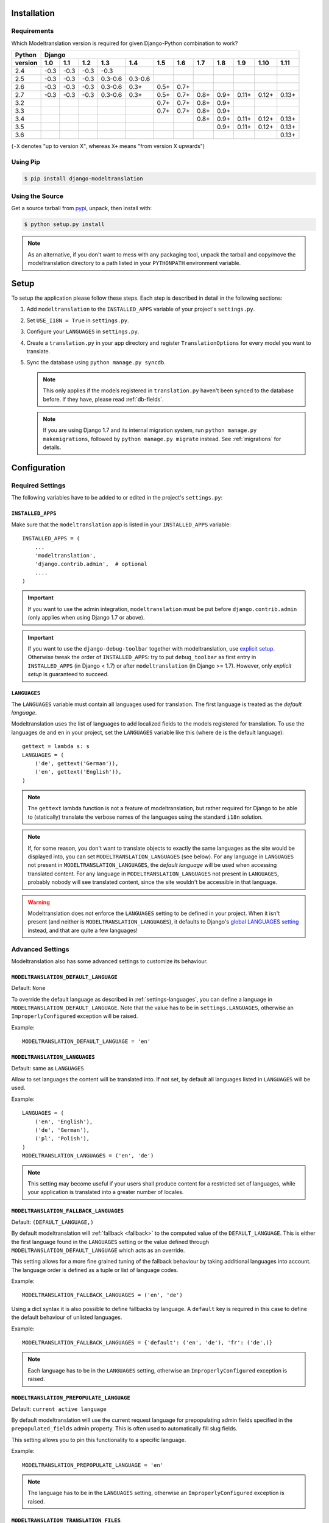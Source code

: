.. _installation:

Installation
============

Requirements
------------

Which Modeltranslation version is required for given Django-Python combination to work?

======= ==== ==== ==== ==== ==== ==== ==== ==== ==== ==== ==== ====
Python  Django
------- -----------------------------------------------------------
version 1.0  1.1  1.2  1.3  1.4  1.5  1.6  1.7  1.8  1.9  1.10 1.11
======= ==== ==== ==== ==== ==== ==== ==== ==== ==== ==== ==== ====
2.4     |u3| |u3| |u3| |u3|
2.5     |u3| |u3| |u3| |36| |36|
2.6     |u3| |u3| |u3| |36| |3|  |5|  |7|
2.7     |u3| |u3| |u3| |36| |3|  |5|  |7|  |8|  |9|  |11| |12| |13|
3.2                              |7|  |7|  |8|  |9|
3.3                              |7|  |7|  |8|  |9|
3.4                                        |8|  |9|  |11| |12| |13|
3.5                                             |9|  |11| |12| |13|
3.6                                                            |13|
======= ==== ==== ==== ==== ==== ==== ==== ==== ==== ==== ==== ====

(``-X`` denotes "up to version X", whereas ``X+`` means "from version X upwards")

.. |u3| replace:: -0.3
.. |3|  replace:: 0.3+
.. |36| replace:: 0.3-0.6
.. |5|  replace:: 0.5+
.. |7|  replace:: 0.7+
.. |8|  replace:: 0.8+
.. |9|  replace:: 0.9+
.. |11| replace:: 0.11+
.. |12| replace:: 0.12+
.. |13| replace:: 0.13+


Using Pip
---------

.. code-block:: console

    $ pip install django-modeltranslation


Using the Source
----------------

Get a source tarball from `pypi`_, unpack, then install with:

.. code-block:: console

    $ python setup.py install

.. note:: As an alternative, if you don't want to mess with any packaging tool,
          unpack the tarball and copy/move the modeltranslation directory
          to a path listed in your ``PYTHONPATH`` environment variable.

.. _pypi: http://pypi.python.org/pypi/django-modeltranslation/


Setup
=====

To setup the application please follow these steps. Each step is described
in detail in the following sections:

1. Add ``modeltranslation`` to the ``INSTALLED_APPS`` variable of your
   project's ``settings.py``.

2. Set ``USE_I18N = True`` in ``settings.py``.

3. Configure your ``LANGUAGES`` in ``settings.py``.

4. Create a ``translation.py`` in your app directory and register
   ``TranslationOptions`` for every model you want to translate.

5. Sync the database using ``python manage.py syncdb``.

   .. note:: This only applies if the models registered in ``translation.py`` haven't been
             synced to the database before. If they have, please read :ref:`db-fields`.

   .. note:: If you are using Django 1.7 and its internal migration system, run
             ``python manage.py makemigrations``, followed by
             ``python manage.py migrate`` instead. See :ref:`migrations` for details.


Configuration
=============

Required Settings
-----------------

The following variables have to be added to or edited in the project's
``settings.py``:


``INSTALLED_APPS``
^^^^^^^^^^^^^^^^^^

Make sure that the ``modeltranslation`` app is listed in your
``INSTALLED_APPS`` variable::

    INSTALLED_APPS = (
        ...
        'modeltranslation',
        'django.contrib.admin',  # optional
        ....
    )

.. important::
    If you want to use the admin integration, ``modeltranslation`` must be put
    before ``django.contrib.admin`` (only applies when using Django 1.7 or
    above).

.. important::
    If you want to use the ``django-debug-toolbar`` together with modeltranslation, use `explicit setup
    <http://django-debug-toolbar.readthedocs.org/en/latest/installation.html#explicit-setup>`_.
    Otherwise tweak the order of ``INSTALLED_APPS``: try to put ``debug_toolbar`` as first entry in
    ``INSTALLED_APPS`` (in Django < 1.7) or after ``modeltranslation`` (in Django >= 1.7). However,
    only `explicit setup` is guaranteed to succeed.

.. _settings-languages:

``LANGUAGES``
^^^^^^^^^^^^^

The ``LANGUAGES`` variable must contain all languages used for translation. The
first language is treated as the *default language*.

Modeltranslation uses the list of languages to add localized fields to the
models registered for translation. To use the languages ``de`` and ``en`` in
your project, set the ``LANGUAGES`` variable like this (where ``de`` is the
default language)::

    gettext = lambda s: s
    LANGUAGES = (
        ('de', gettext('German')),
        ('en', gettext('English')),
    )

.. note::
    The ``gettext`` lambda function is not a feature of modeltranslation, but
    rather required for Django to be able to (statically) translate the verbose
    names of the languages using the standard ``i18n`` solution.

.. note::
    If, for some reason, you don't want to translate objects to exactly the same languages as
    the site would be displayed into, you can set ``MODELTRANSLATION_LANGUAGES`` (see below).
    For any language in ``LANGUAGES`` not present in ``MODELTRANSLATION_LANGUAGES``, the *default
    language* will be used when accessing translated content. For any language in
    ``MODELTRANSLATION_LANGUAGES`` not present in ``LANGUAGES``, probably nobody will see translated
    content, since the site wouldn't be accessible in that language.

.. warning::
    Modeltranslation does not enforce the ``LANGUAGES`` setting to be defined
    in your project. When it isn't present (and neither is ``MODELTRANSLATION_LANGUAGES``), it
    defaults to Django's
    `global LANGUAGES setting <https://github.com/django/django/blob/master/django/conf/global_settings.py>`_
    instead, and that are quite a few languages!


Advanced Settings
-----------------

Modeltranslation also has some advanced settings to customize its behaviour.

.. _settings-modeltranslation_default_language:

``MODELTRANSLATION_DEFAULT_LANGUAGE``
^^^^^^^^^^^^^^^^^^^^^^^^^^^^^^^^^^^^^

.. versionadded:: 0.3

Default: ``None``

To override the default language as described in :ref:`settings-languages`,
you can define a language in ``MODELTRANSLATION_DEFAULT_LANGUAGE``. Note that
the value has to be in ``settings.LANGUAGES``, otherwise an
``ImproperlyConfigured`` exception will be raised.

Example::

    MODELTRANSLATION_DEFAULT_LANGUAGE = 'en'


``MODELTRANSLATION_LANGUAGES``
^^^^^^^^^^^^^^^^^^^^^^^^^^^^^^

.. versionadded:: 0.8

Default: same as ``LANGUAGES``

Allow to set languages the content will be translated into. If not set, by default all
languages listed in ``LANGUAGES`` will be used.

Example::

    LANGUAGES = (
        ('en', 'English'),
        ('de', 'German'),
        ('pl', 'Polish'),
    )
    MODELTRANSLATION_LANGUAGES = ('en', 'de')

.. note::
    This setting may become useful if your users shall produce content for a restricted
    set of languages, while your application is translated into a greater number of locales.


.. _settings-modeltranslation_fallback_languages:

``MODELTRANSLATION_FALLBACK_LANGUAGES``
^^^^^^^^^^^^^^^^^^^^^^^^^^^^^^^^^^^^^^^

.. versionadded:: 0.5

Default: ``(DEFAULT_LANGUAGE,)``

By default modeltranslation will :ref:`fallback <fallback>` to the computed value of the
``DEFAULT_LANGUAGE``. This is either the first language found in the
``LANGUAGES`` setting or the value defined through
``MODELTRANSLATION_DEFAULT_LANGUAGE`` which acts as an override.

This setting allows for a more fine grained tuning of the fallback behaviour
by taking additional languages into account. The language order is defined as
a tuple or list of language codes.

Example::

    MODELTRANSLATION_FALLBACK_LANGUAGES = ('en', 'de')

Using a dict syntax it is also possible to define fallbacks by language.
A ``default`` key is required in this case to define the default behaviour
of unlisted languages.

Example::

    MODELTRANSLATION_FALLBACK_LANGUAGES = {'default': ('en', 'de'), 'fr': ('de',)}

.. note::
    Each language has to be in the ``LANGUAGES`` setting, otherwise an
    ``ImproperlyConfigured`` exception is raised.


.. _settings-modeltranslation_prepopulate_language:

``MODELTRANSLATION_PREPOPULATE_LANGUAGE``
^^^^^^^^^^^^^^^^^^^^^^^^^^^^^^^^^^^^^^^^^

.. versionadded:: 0.7

Default: ``current active language``

By default modeltranslation will use the current request language for prepopulating
admin fields specified in the ``prepopulated_fields`` admin property. This is often
used to automatically fill slug fields.

This setting allows you to pin this functionality to a specific language.

Example::

    MODELTRANSLATION_PREPOPULATE_LANGUAGE = 'en'

.. note::
    The language has to be in the ``LANGUAGES`` setting, otherwise an
    ``ImproperlyConfigured`` exception is raised.


``MODELTRANSLATION_TRANSLATION_FILES``
^^^^^^^^^^^^^^^^^^^^^^^^^^^^^^^^^^^^^^

.. versionadded:: 0.4

Default: ``()`` (empty tuple)

Modeltranslation uses an autoregister feature similiar to the one in Django's
admin. The autoregistration process will look for a ``translation.py``
file in the root directory of each application that is in ``INSTALLED_APPS``.

The setting ``MODELTRANSLATION_TRANSLATION_FILES`` is provided to extend the
modules that are taken into account.

Syntax::

    MODELTRANSLATION_TRANSLATION_FILES = (
        '<APP1_MODULE>.translation',
        '<APP2_MODULE>.translation',
    )

Example::

    MODELTRANSLATION_TRANSLATION_FILES = (
        'news.translation',
        'projects.translation',
    )

.. note::
    Modeltranslation up to version 0.3 used a single project wide registration
    file which was defined through
    ``MODELTRANSLATION_TRANSLATION_REGISTRY = '<PROJECT_MODULE>.translation'``.

    In version 0.4 and 0.5, for backwards compatibiliy, the module defined through this setting was
    automatically added to ``MODELTRANSLATION_TRANSLATION_FILES``. A
    ``DeprecationWarning`` was issued in this case.

    In version 0.6 ``MODELTRANSLATION_TRANSLATION_REGISTRY`` is handled no more.


``MODELTRANSLATION_CUSTOM_FIELDS``
^^^^^^^^^^^^^^^^^^^^^^^^^^^^^^^^^^

Default: ``()`` (empty tuple)

.. versionadded:: 0.3

Modeltranslation supports the fields listed in the
:ref:`supported_field_matrix`. In most cases subclasses of the supported
fields will work fine, too. Unsupported fields will throw an
``ImproperlyConfigured`` exception.

The list of supported fields can be extended by defining a tuple of field
names in your ``settings.py``.

Example::

    MODELTRANSLATION_CUSTOM_FIELDS = ('MyField', 'MyOtherField',)

.. warning::
    This just prevents modeltranslation from throwing an
    ``ImproperlyConfigured`` exception. Any unsupported field will most
    likely fail in one way or another. The feature is considered experimental
    and might be replaced by a more sophisticated mechanism in future versions.


.. _settings-modeltranslation_auto_populate:

``MODELTRANSLATION_AUTO_POPULATE``
^^^^^^^^^^^^^^^^^^^^^^^^^^^^^^^^^^

Default: ``False``

.. versionadded:: 0.5

This setting controls if the :ref:`multilingual_manager` should automatically
populate language field values in its ``create`` and ``get_or_create`` method, and in model
constructors, so that these two blocks of statements can be considered equivalent::

    News.objects.populate(True).create(title='-- no translation yet --')
    with auto_populate(True):
        q = News(title='-- no translation yet --')

    # same effect with MODELTRANSLATION_AUTO_POPULATE == True:

    News.objects.create(title='-- no translation yet --')
    q = News(title='-- no translation yet --')

Possible modes are listed :ref:`here <auto-population-modes>`.


``MODELTRANSLATION_DEBUG``
^^^^^^^^^^^^^^^^^^^^^^^^^^

Default: ``False``

.. versionadded:: 0.4
.. versionchanged:: 0.7

Used for modeltranslation related debug output. Currently setting it to
``False`` will just prevent Django's development server from printing the
``Registered xx models for translation`` message to stdout.


``MODELTRANSLATION_ENABLE_FALLBACKS``
^^^^^^^^^^^^^^^^^^^^^^^^^^^^^^^^^^^^^

Default: ``True``

.. versionadded:: 0.6

Control if :ref:`fallback <fallback>` (both language and value) will occur.


.. _settings-modeltranslation_loaddata_retain_locale:

``MODELTRANSLATION_LOADDATA_RETAIN_LOCALE``
^^^^^^^^^^^^^^^^^^^^^^^^^^^^^^^^^^^^^^^^^^^

Default: ``True``

.. versionadded:: 0.7

Control if the ``loaddata`` command should leave the settings-defined locale alone. Setting it
to ``False`` will result in previous behaviour of ``loaddata``: inserting fixtures to database
under ``en-us`` locale.
